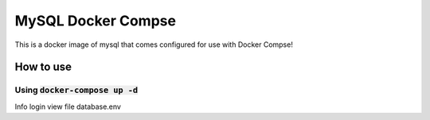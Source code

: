 MySQL Docker Compse
###################

This is a docker image of mysql that comes configured for use with Docker Compse!


How to use
**********

Using :code:`docker-compose up -d`
======================
Info login view file database.env
